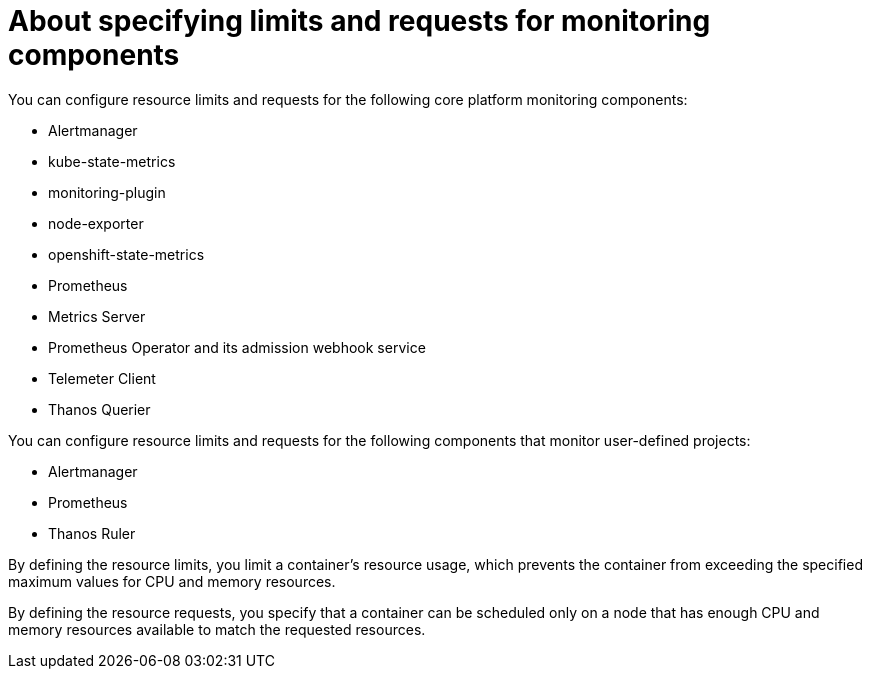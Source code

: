 // Module included in the following assemblies:
//
// * observability/monitoring/configuring-the-monitoring-stack.adoc

:_mod-docs-content-type: CONCEPT
[id="about-specifying-limits-and-requests-for-monitoring-components_{context}"]
= About specifying limits and requests for monitoring components

ifndef::openshift-dedicated,openshift-rosa,openshift-rosa-hcp[]
You can configure resource limits and requests for the following core platform monitoring components:

* Alertmanager
* kube-state-metrics
* monitoring-plugin
* node-exporter
* openshift-state-metrics
* Prometheus
* Metrics Server
* Prometheus Operator and its admission webhook service
* Telemeter Client
* Thanos Querier

endif::openshift-dedicated,openshift-rosa,openshift-rosa-hcp[]

You can configure resource limits and requests for the following components that monitor user-defined projects:

* Alertmanager
* Prometheus
* Thanos Ruler

By defining the resource limits, you limit a container's resource usage, which prevents the container from exceeding the specified maximum values for CPU and memory resources.

By defining the resource requests, you specify that a container can be scheduled only on a node that has enough CPU and memory resources available to match the requested resources.
